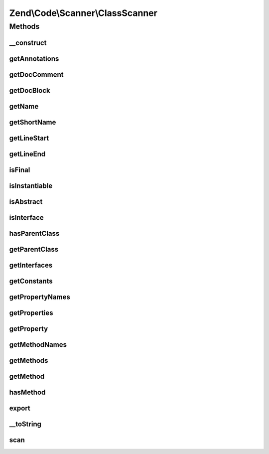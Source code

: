 .. Code/Scanner/ClassScanner.php generated using docpx on 01/30/13 03:32am


Zend\\Code\\Scanner\\ClassScanner
=================================

Methods
+++++++

__construct
-----------

.. function:: __construct()


    @param  array $classTokens

    :param NameInformation|null: 

    :rtype: ClassScanner 



getAnnotations
--------------

.. function:: getAnnotations()


    Get annotations

    :param Annotation\AnnotationManager: 

    :rtype: Annotation\AnnotationCollection 



getDocComment
-------------

.. function:: getDocComment()


    @return null|string



getDocBlock
-----------

.. function:: getDocBlock()


    @return false|DocBlockScanner



getName
-------

.. function:: getName()


    @return null|string



getShortName
------------

.. function:: getShortName()


    @return null|string



getLineStart
------------

.. function:: getLineStart()


    @return int|null



getLineEnd
----------

.. function:: getLineEnd()


    @return int|null



isFinal
-------

.. function:: isFinal()


    @return bool



isInstantiable
--------------

.. function:: isInstantiable()


    @return bool



isAbstract
----------

.. function:: isAbstract()


    @return bool



isInterface
-----------

.. function:: isInterface()


    @return bool



hasParentClass
--------------

.. function:: hasParentClass()


    @return bool



getParentClass
--------------

.. function:: getParentClass()


    @return null|string



getInterfaces
-------------

.. function:: getInterfaces()


    @return array



getConstants
------------

.. function:: getConstants()


    @return array



getPropertyNames
----------------

.. function:: getPropertyNames()


    Returns a list of property names

    :rtype: array 



getProperties
-------------

.. function:: getProperties()


    Returns a list of properties

    :rtype: array 



getProperty
-----------

.. function:: getProperty()



getMethodNames
--------------

.. function:: getMethodNames()


    @return array



getMethods
----------

.. function:: getMethods()


    @return MethodScanner[]



getMethod
---------

.. function:: getMethod()


    @param  string|int $methodNameOrInfoIndex


    :rtype: MethodScanner 



hasMethod
---------

.. function:: hasMethod()


    @param  string $name

    :rtype: bool 



export
------

.. function:: export()



__toString
----------

.. function:: __toString()



scan
----

.. function:: scan()


    @return void




